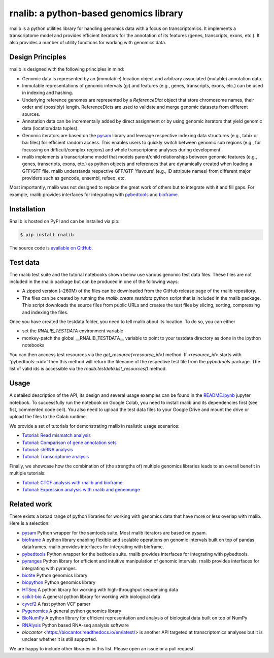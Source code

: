 rnalib: a python-based genomics library
=========================================

rnalib is a python utilities library for handling genomics data with a focus on transcriptomics.
It implements a transcriptome model and provides efficient iterators for the annotation of its features
(genes, transcripts, exons, etc.). It also provides a number of utility functions for working with
genomics data.

Design Principles
-----------------

rnalib is designed with the following principles in mind:

* Genomic data is represented by an (immutable) location object and arbitrary associated (mutable) annotation data.
* Immutable representations of genomic intervals (gi) and features (e.g., genes, transcripts, exons, etc.) can be
  used in indexing and hashing.
* Underlying reference genomes are represented by a `ReferenceDict` object that store chromosome names, their order and
  (possibly) length. ReferenceDicts are used to validate and merge genomic datasets from different sources.
* Annotation data can be incrementally added by direct assignment or by using genomic iterators that yield genomic
  data (location/data tuples).
* Genomic iterators are based on the `pysam <https://pysam.readthedocs.io/en/latest/api.html>`__ library and leverage
  respective indexing data structures (e.g., tabix or bai files) for efficient random access. This enables users
  to quickly switch between genomic sub regions (e.g., for focussing on difficult/complex regions) and whole
  transcriptome analyses during development.
* rnalib implements a transcriptome model that models parent/child relationships between genomic features
  (e.g., genes, transcripts, exons, etc.) as python objects and references that are dynamically created when loading
  a GFF/GTF file. rnalib understands respective GFF/GTF 'flavours' (e.g., ID attribute names) from different major
  providers such as gencode, ensembl, refseq, etc.

Most importantly, rnalib was not designed to replace the great work of others but to integrate with it and fill
gaps. For example, rnalib provides interfaces for integrating with `pybedtools <https://daler.github
.io/pybedtools/index.html>`__ and `bioframe <https://bioframe.readthedocs.io/>`__.

Installation
------------

Rnalib is hosted on PyPI and can be installed via pip:

.. code:: bash

   $ pip install rnalib

The source code is `available on GitHub <https://github.com/popitsch/rnalib>`_.



Test data
---------

The rnalib test suite and the tutorial notebooks shown below use various genomic test data files.
These files are not included in the rnalib package but can be produced in one of the following ways:

* A zipped version (~260M) of the files can be downloaded from the GitHub release page of the rnalib repository.
* The files can be created by running the `rnalib_create_testdata` python script that is included in the rnalib
  package. This script downloads the source files from public URLs and creates the test files by slicing,
  sorting, compressing and indexing the files.

Once you have created the testdata folder, you need to tell rnalib about its location.
To do so, you can either

* set the `RNALIB_TESTDATA` environment variable
* monkey-patch the global __RNALIB_TESTDATA__ variable to point to your testdata directory as done in the ipython
  notebooks

You can then acccess test resources via the `get_resource(<resource_id>)` method. If `<resource_id>` starts with
'pybedtools::<id>' then this method will return the filename of the respective test file from the `pybedtools` package.
The list of valid ids is accessible via the `rnalib.testdata.list_resources()` method.

Usage
-----

A detailed description of the API, its design and several usage examples can be found in the
`README.ipynb <https://colab.research.google.com/github/popitsch/rnalib/blob/main/notebooks/README.ipynb>`_ jupyter
notebook. To successfully run the notebook on Google Colab, you need to install rnalib and its dependencies first
(see fist, commented code cell). You also need to upload the test data files to your Google Drive and mount the drive
or upload the files to the Colab runtime.


We provide a set of tutorials for demonstrating rnalib in realistic usage scenarios:

* `Tutorial: Read mismatch analysis <https://colab.research.google.com/github/popitsch/rnalib/blob/main/notebooks/Tutorial_mismatch_analysis.ipynb>`_
* `Tutorial: Comparison of gene annotation sets <https://colab.research.google.com/github/popitsch/rnalib/blob/main/notebooks/Tutorial_compare_annotation_sets.ipynb>`_
* `Tutorial: shRNA analysis <https://colab.research.google.com/github/popitsch/rnalib/blob/main/notebooks/Tutorial_shRNA_analysis.ipynb>`_
* `Tutorial: Transcriptome analysis <https://colab.research.google.com/github/popitsch/rnalib/blob/main/notebooks/Tutorial_transcriptome_annotation.ipynb>`_

Finally, we showcase how the combination of (the strengths of) multiple genomics libraries leads to an overall benefit in multiple tutorials:

* `Tutorial: CTCF analysis with rnalib and bioframe <https://colab.research.google.com/github/popitsch/rnalib/blob/main/notebooks/Tutorial_CTCF_analysis.ipynb>`_
* `Tutorial: Expression analysis with rnalib and genemunge <https://colab.research.google.com/github/popitsch/rnalib/blob/main/notebooks/Tutorial_expression_analysis.ipynb>`_

Related work
------------
There exists a broad range of python libraries for working with genomics data that have more or less overlap with
rnalib. Here is a selection:

* `pysam <https://pysam.readthedocs.io/en/latest/api.html>`__ Python wrapper for the samtools suite. Most rnalib
  iterators are based on pysam.
* `bioframe <https://bioframe.readthedocs.io/>`__ A python library
  enabling flexible and scalable operations on genomic intervals built
  on top of pandas dataframes. rnalib provides interfaces for integrating with bioframe.
* `pybedtools <https://daler.github.io/pybedtools/index.html>`__ Python wrapper for the bedtools suite.
  rnalib provides interfaces for integrating with pybedtools.
* `pyranges <https://pyranges.readthedocs.io/>`__ Python library for efficient and intuitive manipulation of
  genomic intervals. rnalib provides interfaces for integrating with pyranges.
* `biotite <https://www.biotite-python.org/>`__ Python genomics library
* `biopython <https://biopython.org/>`__ Python genomics library
* `HTSeq <https://htseq.readthedocs.io/en/release_0.11.1/>`__ A python library for working with high-throughput sequencing data
* `scikit-bio <https://github.com/biocore/scikit-bio>`__ A general python library for working with biological data
* `cyvcf2 <https://brentp.github.io/cyvcf2/>`__ A fast python VCF parser
* `Pygenomics <https://gitlab.com/gtamazian/pygenomics>`__ A general python genomics library
* `BioNumPy <https://bionumpy.github.io/bionumpy/>`__ A python library for efficient representation and analysis of biological data built on top of NumPy
* `RNAlysis <https://guyteichman.github.io/RNAlysis/build/index.html>`__ Python based RNA-seq analysis software
* `biocantor` <https://biocantor.readthedocs.io/en/latest/> is another API targeted at transcriptomics analyses but it
  is unclear whether it is still supported.

We are happy to include other libraries in this list. Please open an issue or a pull request.
